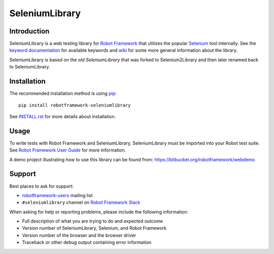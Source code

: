 SeleniumLibrary
===============

.. image:: https://api.travis-ci.org/robotframework/SeleniumLibrary.png
    :target: http://travis-ci.org/robotframework/SeleniumLibrary

.. image:: https://img.shields.io/pypi/v/robotframework-seleniumlibrary.svg?label=version
    :target: https://pypi.python.org/pypi/robotframework-seleniumlibrary

.. image:: https://img.shields.io/pypi/l/robotframework-seleniumlibrary.svg
    :target: http://www.apache.org/licenses/LICENSE-2.0

Introduction
------------

SeleniumLibrary is a web testing library for `Robot Framework`_ that utilizes
the popular Selenium_ tool internally. See the `keyword documentation`_
for available keywords and `wiki`_ for some more general information
about the library.

SeleniumLibrary is based on the `old SeleniumLibrary` that was forked to
Selenium2Library and then later renamed back to SeleniumLibrary.

Installation
------------

The recommended installation method is using pip_::

    pip install robotframework-seleniumlibrary

See `INSTALL.rst`_ for more details about installation.

Usage
-----

To write tests with Robot Framework and SeleniumLibrary,
SeleniumLibrary must be imported into your Robot test suite.
See `Robot Framework User Guide`_ for more information.

A demo project illustrating how to use this library can be found from:
https://bitbucket.org/robotframework/webdemo

Support
-------

Best places to ask for support:

- `robotframework-users`_ mailing list
- ``#seleniumlibrary`` channel on `Robot Framework Slack`_

When asking for help or reporting problems, please include the following
information:

- Full description of what you are trying to do and expected outcome
- Version number of SeleniumLibrary, Selenium, and Robot Framework
- Version number of the browser and the browser driver
- Traceback or other debug output containing error information

.. _Robot Framework: http://robotframework.org
.. _Selenium: http://seleniumhq.org
.. _Old SeleniumLibrary: https://github.com/robotframework/OldSeleniumLibrary/
.. _pip: http://pip-installer.org
.. _Wiki: https://github.com/robotframework/SeleniumLibrary/wiki
.. _Keyword Documentation: http://robotframework.org/SeleniumLibrary/SeleniumLibrary.html
.. _INSTALL.rst: https://github.com/robotframework/SeleniumLibrary/blob/master/INSTALL.rst
.. _BUILD.rst: https://github.com/robotframework/SeleniumLibrary/blob/master/BUILD.rst
.. _Robot Framework User Guide: http://robotframework.org/robotframework/latest/RobotFrameworkUserGuide.html
.. _robotframework-users: http://groups.google.com/group/robotframework-users
.. _Robot Framework Slack: https://robotframework-slack-invite.herokuapp.com/
